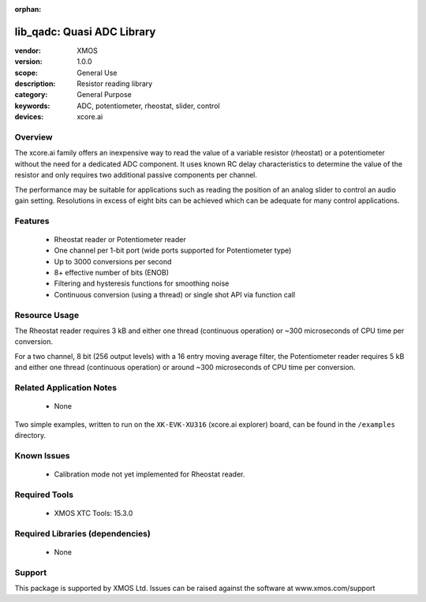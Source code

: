 :orphan:


###########################
lib_qadc: Quasi ADC Library
###########################


:vendor: XMOS
:version: 1.0.0
:scope: General Use
:description: Resistor reading library
:category: General Purpose
:keywords: ADC, potentiometer, rheostat, slider, control
:devices: xcore.ai

********
Overview
********

The xcore.ai family offers an inexpensive way to read the value of a variable resistor (rheostat) or a potentiometer without the need for a dedicated ADC component. It uses known RC delay characteristics to determine the value of the resistor and only requires two additional passive components per channel.

The performance may be suitable for applications such as reading the position of an analog slider to control an audio gain setting.
Resolutions in excess of eight bits can be achieved which can be adequate for many control applications.

********
Features
********

 * Rheostat reader or Potentiometer reader
 * One channel per 1-bit port (wide ports supported for Potentiometer type)
 * Up to 3000 conversions per second
 * 8+ effective number of bits (ENOB)
 * Filtering and hysteresis functions for smoothing noise
 * Continuous conversion (using a thread) or single shot API via function call

**************
Resource Usage
**************

The Rheostat reader requires 3 kB and either one thread (continuous operation) or ~300 microseconds of CPU time per conversion.

For a two channel, 8 bit (256 output levels) with a 16 entry moving average filter, the Potentiometer reader requires 5 kB and either one thread (continuous operation) or around ~300 microseconds of CPU time per conversion.


*************************
Related Application Notes
*************************

  * None

Two simple examples, written to run on the ``XK-EVK-XU316`` (xcore.ai explorer) board, can be found in the ``/examples`` directory.

************
Known Issues
************

  * Calibration mode not yet implemented for Rheostat reader.

**************
Required Tools
**************

  * XMOS XTC Tools: 15.3.0

*********************************
Required Libraries (dependencies)
*********************************

  * None

*******
Support
*******

This package is supported by XMOS Ltd. Issues can be raised against the software at www.xmos.com/support
